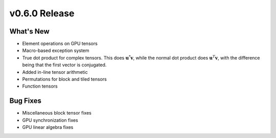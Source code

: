 .. 
    ---------------------------------------------------------------------------------------------
     Copyright (c) The Einsums Developers. All rights reserved.
     Licensed under the MIT License. See LICENSE.txt in the project root for license information.
    ----------------------------------------------------------------------------------------------

.. Rename this file to be vX.Y.Z.rst, with X, Y, and Z replaced with the version number.

==============
v0.6.0 Release
==============

What's New
----------

* Element operations on GPU tensors
* Macro-based exception system
* True dot product for complex tensors. This does :math:`\mathbf{u}^*\mathbf{v}`, while the normal
  dot product does :math:`\mathbf{u}^T\mathbf{v}`, with the difference being that the first vector
  is conjugated.
* Added in-line tensor arithmetic
* Permutations for block and tiled tensors
* Function tensors

Bug Fixes
---------

* Miscellaneous block tensor fixes
* GPU synchronization fixes
* GPU linear algebra fixes